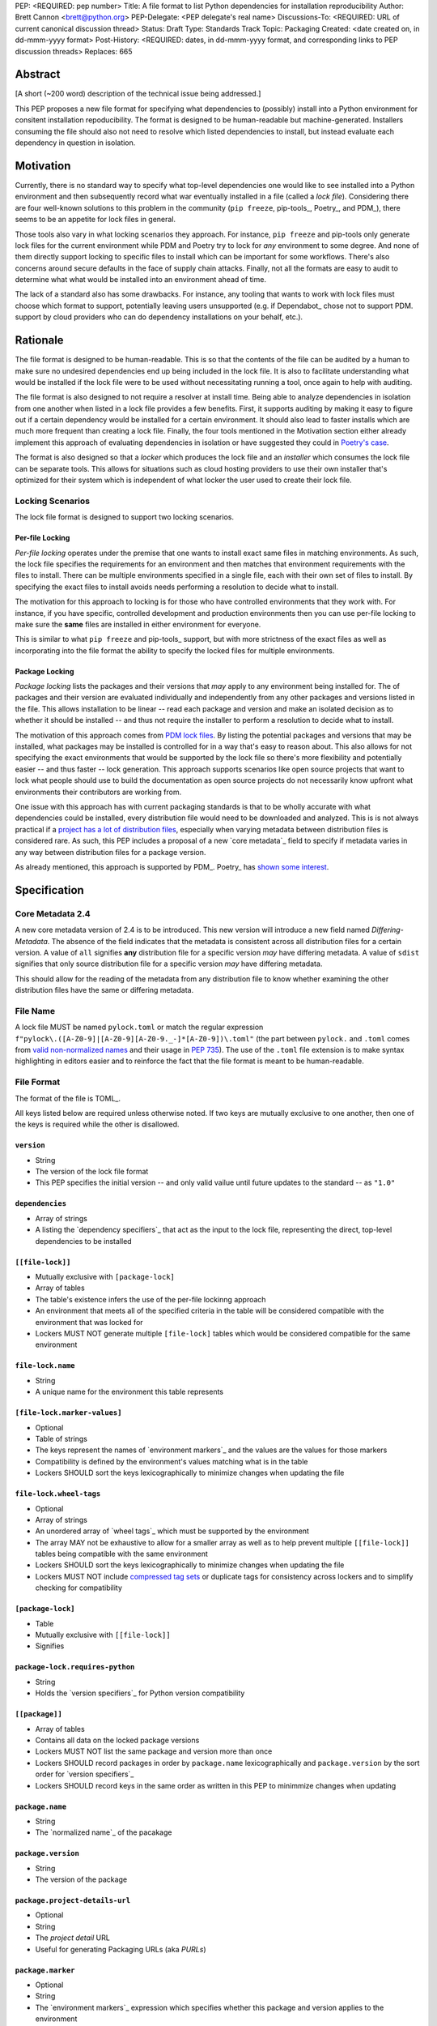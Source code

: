PEP: <REQUIRED: pep number>
Title: A file format to list Python dependencies for installation reproducibility
Author: Brett Cannon <brett@python.org>
PEP-Delegate: <PEP delegate's real name>
Discussions-To: <REQUIRED: URL of current canonical discussion thread>
Status: Draft
Type: Standards Track
Topic: Packaging
Created: <date created on, in dd-mmm-yyyy format>
Post-History: <REQUIRED: dates, in dd-mmm-yyyy format, and corresponding links to PEP discussion threads>
Replaces: 665

Abstract
========

[A short (~200 word) description of the technical issue being addressed.]

This PEP proposes a new file format for specifying what dependencies to
(possibly) install into a Python environment for consitent installation
repoducibility. The format is designed to be human-readable but
machine-generated. Installers consuming the file should also not need to resolve
which listed dependencies to install, but instead evaluate each dependency in
question in isolation.


Motivation
==========

Currently, there is no standard way to specify what top-level dependencies one
would like to see installed into a Python environment and then subsequently
record what war eventually installed in a file (called a *lock file*).
Considering there are four well-known solutions to this problem in the
community (``pip freeze``, pip-tools_, Poetry_, and PDM_), there seems to be an
appetite for lock files in general.

Those tools also vary in what locking scenarios they approach. For instance,
``pip freeze`` and pip-tools only generate lock files for the current
environment while PDM and Poetry try to lock for *any* environment to some
degree. And none of them directly support locking to specific files to install
which can be important for some workflows. There's also concerns around secure
defaults in the face of supply chain attacks. Finally, not all the formats are
easy to audit to determine what what would be installed into an environment
ahead of time.

The lack of a standard also has some drawbacks. For instance, any tooling that
wants to work with lock files must choose which format to support, potentially
leaving users unsupported (e.g. if Dependabot_ chose not to support PDM.
support by cloud providers who can do dependency installations on your behalf,
etc.).


Rationale
=========

The file format is designed to be human-readable. This is
so that the contents of the file can be audited by a human to make sure no
undesired dependencies end up being included in the lock file. It is also to
facilitate understanding what would be installed if the lock file were to be
used without necessitating running a tool, once again to help with auditing.

The file format is also designed to not require a resolver at install time. Being
able to analyze dependencies in isolation from one another when listed in a lock
file provides a few benefits. First, it supports auditing by making it easy to
figure out if a certain dependency would be installed for a certain environment.
It should also lead to faster installs which are much more frequent than
creating a lock file. Finally, the four tools mentioned in the Motivation
section either already implement this approach of evaluating dependencies in
isolation or have suggested they could in
`Poetry's case <https://discuss.python.org/t/lock-files-again-but-this-time-w-sdists/46593/83>`__.

The format is also designed so that a *locker* which produces the lock file
and an *installer* which consumes the lock file can be separate tools. This
allows for situations such as cloud hosting providers to use their own installer
that's optimized for their system which is independent of what locker the user
used to create their lock file.


Locking Scenarios
-----------------

The lock file format is designed to support two locking scenarios.


Per-file Locking
''''''''''''''''

*Per-file locking* operates under the premise that one wants to install exact
same files in matching environments. As such, the lock file specifies the
requirements for an environment and then matches that environment requirements
with the files to install. There can be multiple environments specified in a
single file, each with their own set of files to install. By specifying the
exact files to install avoids needs performing a resolution to decide what to
install.

The motivation for this approach to locking is for those who have controlled
environments that they work with. For instance, if you have specific, controlled
development and production environments then you can use per-file locking to
make sure the **same** files are installed in either environment for everyone.

This is similar to what ``pip freeze`` and pip-tools_
support, but with more strictness of the exact files as well as incorporating
into the file format the ability to specify the locked files for multiple
environments.


Package Locking
'''''''''''''''

*Package locking* lists the packages and their versions that *may* apply to any
environment being installed for. The of packages and their version are evaluated
individually and independently from any other packages and versions listed in
the file. This allows installation to be linear -- read each package and version
and make an isolated decision as to whether it should be installed -- and thus
not require the installer to perform a resolution to decide what to install.

The motivation of this approach comes from
`PDM lock files <https://frostming.com/en/2024/pdm-lockfile/>`__. By listing the
potential packages and versions that may be installed, what packages may be
installed is controlled for in a way that's easy to reason about. This also
allows for not specifying the exact environments that would be supported by the
lock file so there's more flexibility and potentially easier
-- and thus faster -- lock generation. This approach supports scenarios like
open source projects that want to lock what people should use to build the
documentation as open source projects do not necessarily know upfront what
environments their contributors are working from.

One issue with this approach has with current packaging standards is that to be
wholly accurate with what dependencies could be installed, every distribution
file would need to be downloaded and analyzed. This is is not always practical
if a `project has a lot of distribution files <https://pypi.org/project/charset-normalizer/#files>`__,
especially when varying metadata between distribution files is considered rare.
As such, this PEP includes a proposal of a new `core metadata`_ field to specify
if metadata varies in any way between distribution files for a package version.

As already mentioned, this approach is supported by PDM_. Poetry_ has
`shown some interest <https://discuss.python.org/t/lock-files-again-but-this-time-w-sdists/46593/83>`__.


Specification
=============

Core Metadata 2.4
-----------------

A new core metadata version of 2.4 is to be introduced. This new version will
introduce a new field named `Differing-Metadata`. The absence of the field
indicates that the metadata is consistent across all distribution files for a
certain version. A value of ``all`` signifies **any** distribution file for a
specific version *may* have differing metadata. A value of ``sdist`` signifies
that only source distribution file for a specific version *may* have differing
metadata.

This should allow for the reading of the metadata from any distribution file to
know whether examining the other distribution files have the same or differing
metadata.


File Name
---------

A lock file MUST be named ``pylock.toml`` or match the regular expression
``f"pylock\.([A-Z0-9]|[A-Z0-9][A-Z0-9._-]*[A-Z0-9])\.toml"`` (the part between
``pylock.`` and ``.toml`` comes from
`valid non-normalized names <https://packaging.python.org/en/latest/specifications/name-normalization/#valid-non-normalized-names>`__
and their usage in :pep:`735`). The use of the ``.toml`` file extension is to
make syntax highlighting in editors easier and to reinforce the fact that the
file format is meant to be human-readable.


File Format
-----------

The format of the file is TOML_.

All keys listed below are required unless otherwise noted. If two keys are
mutually exclusive to one another, then one of the keys is required while the
other is disallowed.


``version``
'''''''''''

- String
- The version of the lock file format
- This PEP specifies the initial version -- and only valid vailue until future
  updates to the standard -- as ``"1.0"``


``dependencies``
'''''''''''''''

- Array of strings
- A listing the `dependency specifiers`_ that act as the input to the lock file,
  representing the direct, top-level dependencies to be installed


``[[file-lock]]``
'''''''''''''''''

- Mutually exclusive with ``[package-lock]``
- Array of tables
- The table's existence infers the use of the per-file lockinng approach
- An environment that meets all of the specified criteria in the table will be
  considered compatible with the environment that was locked for
- Lockers MUST NOT generate multiple ``[file-lock]`` tables which would be
  considered compatible for the same environment


``file-lock.name``
''''''''''''''''''

- String
- A unique name for the environment this table represents


``[file-lock.marker-values]``
'''''''''''''''''''''''''''''

- Optional
- Table of strings
- The keys represent the names of `environment markers`_ and the values are the
  values for those markers
- Compatibility is defined by the environment's values matching what is in the
  table
- Lockers SHOULD sort the keys lexicographically to minimize changes when
  updating the file


``file-lock.wheel-tags``
''''''''''''''''''''''''

- Optional
- Array of strings
- An unordered array of `wheel tags`_ which must be supported by the environment
- The array MAY not be exhaustive to allow for a smaller array as well as to
  help prevent multiple ``[[file-lock]]`` tables being compatible with the
  same environment
- Lockers SHOULD sort the keys lexicographically to minimize changes when
  updating the file
- Lockers MUST NOT include
  `compressed tag sets <https://packaging.python.org/en/latest/specifications/platform-compatibility-tags/#compressed-tag-sets>`__
  or duplicate tags for consistency across lockers and to simplify checking for
  compatibility


``[package-lock]``
''''''''''''''''''

- Table
- Mutually exclusive with ``[[file-lock]]``
- Signifies


``package-lock.requires-python``
''''''''''''''''''''''''''''''''

- String
- Holds the `version specifiers`_ for Python version compatibility


``[[package]]``
'''''''''''''''

- Array of tables
- Contains all data on the locked package versions
- Lockers MUST NOT list the same package and version more than once
- Lockers SHOULD record packages in order by ``package.name`` lexicographically
  and ``package.version`` by the sort order for `version specifiers`_
- Lockers SHOULD record keys in the same order as written in this PEP to
  minimmize changes when updating


``package.name``
''''''''''''''''

- String
- The `normalized name`_ of the pacakage


``package.version``
'''''''''''''''''''

- String
- The version of the package


``package.project-details-url``
'''''''''''''''''''''''''''''''

- Optional
- String
- The `project detail` URL
- Useful for generating Packaging URLs (aka *PURLs*)


``package.marker``
''''''''''''''''''

- Optional
- String
- The `environment markers`_ expression which specifies whether this package and
  version applies to the environment
- Only applicable via ``[package-lock]`` and the package locking scenario
- The lack of this key means this package and version is required to be
  installed


``package.requires-python``
'''''''''''''''''''''''''''

- Optional
- String
- Holds the `version specifiers`_ for Python version compatibility for the
  package and version
- Useful for documenting why this package and version was included in the file
- It should not provide useful information for installers as it would be
  captured by `package-lock.requires-python` or isn't relevant when
  ``[[file-lock]]`` is used


``package.dependencies``
''''''''''''''''''''''''

- Optional
- Array of strings
- record the dependencies of the package and version
- This is useful in analyzing why a package happens to be listed in the file
- This does not provide information which influences the installer as
  ``[[file-lock]]`` specifies the exact files to use and ``[package-lock]``
  applicability is determined by ``package.marker``


``[[package.files]]``
'''''''''''''''''''''

- Must be specified if ``[package.vcs]`` is not
- Array of tables
- Tables can be written inline


``package.files.name``
''''''''''''''''''''''

- String
- File name


``package.files.hash``
''''''''''''''''''''''

- String
- The hash of the file contents
- The format is ``f"{hashname}={hashvalue}"`` which is the same as the used by
  the `Simple Repository API`_ and its HTML form
- Only a single hash value is used to allow the table to be written inline
- Using a single string to store both the hash algorithm and value instead of
  separate keys for the two values is to make the inline table shorter


``package.files.origin``
''''''''''''''''''''''''

- Optional
- String
- URI where the file was found when the lock file was generated


``package.files.lock``
'''''''''''''''''''''''''''

- Required when ``[[file-lock]]`` is used
- Array of strings
- An array of ``file-lock.name`` values which signify that the file is to be
  installed when the corresponding ``[[file-lock]]`` table applies to the
  environment
- There MUST only be a single file with any one ``file-lock.name`` entry per
  package, regardless of version


``[package.vcs]``
'''''''''''''''''

- Must be specified if ``[[package.files]]`` is not
- Table representing the version control system containing the package and
  version


``package.vcs.type``
''''''''''''''''''''

- String
- The type of version control system used
- The valid values are specified by the
  `registered VCSs <https://packaging.python.org/en/latest/specifications/direct-url-data-structure/#registered-vcs>`__
  of the direct URL data structure


``package.vcs.origin``
''''''''''''''''''''''

- String
- The URI of where the repository was located when the lock file was generated


``package.vcs.commit``
''''''''''''''''''''''

- String
- The commit ID for the repository which represents the package and version


``package.vcs.lock``
'''''''''''''''''''''''''

- Required when ``[[file-lock]]`` is used
- An array of strings
- An array of ``file-lock.name`` values which signify that the repository at the
  specified commit is to be installed when the corresponding ``[[file-lock]]``
  table applies to the environment
- A name in the array may only appear if no file listed in
  ``package.files.lock`` contains the name for the same package, regardless of
  version


``[[package.build-requires]]``
''''''''''''''''''''''''''''''

- Optional
- An array of tables whose structure matches that of ``[[package]]``
- Each entry represents a package and version to use when building the
  enclosing package and version
- Selection of which entries to use for an environment as the same as
  ``[[package]]`` itself, albeit only applying when installing build back-end
  dependencies
- This helps with reproducibility of the building of a package by recording
  either what was or would have been used if the locker needed to build the
  package


``[tool]``
''''''''''

- Optional
- Same usage as that of the equivalent table from the
  `pyproject.toml specification`_


Expectations for Lockers
------------------------

- When creating a lock file for ``[package-lock]`` and a package and version are
  not using core metadata 2.4 as proposed by this PEP, the locker SHOULD read
  the metadata of all files listed in ``[[package.files]]`` to make sure all
  potential metadata cases are covered
- If a locker chooses not to check every file, the tool MUST either provide the
  user with the option to have all files checked (whether that is opt-in or out
  is left up to the tool), or the user is somehow notified that such a
  standards-violating shortcut is being taken (whether this is by documentation
  or at runtime is left to the tool)
- Lockers MAY want to provide a way to let users provide the information
  necessary to install for multiple environments at once when doing per-file
  locking, e.g. supporting a JSON file format which specifies wheel tags and
  marker values much like in ``[[file-lock]]`` for which multiple files can be
  specified, which could then be directly recorded in the corresponding
  ``[[file-lock]]`` table

.. code-block:: JSON

    {
        "marker-values": {...}
        "wheel-tags": [...]
    }


Expectations for Installers
---------------------------

- Installers MAY support installation of non-binary files
  (i.e. source distributions and VCS)
- Installers MUST provide a way to avoid non-binary file installation for
  reproducibility and security
- Installers SHOULD make it opt-in for using non-binary file installation for a
  secure-by-default approach


Installing for per-file locking
'''''''''''''''''''''''''''''''

An example workflow is:

- Iterate through each ``[[file-lock]]`` table to find the one that applies to
  the environment being installed for
- If no compatible environment is found an error MUST be raised
- For the compatible environment, iterate through each entry in ``[[package]]``
- For each ``[[package]]`` entry, iterate through ``[[package.files]]`` to look
- for any files with ``file-lock.name`` listed in ``package.files.lock``
- If a file is found, install it and move on to the next ``[[package]]`` entry
- If no file is found then check if ``package.vcs.lock`` contains a match (no
  match is acceptable)
- If a ``[[package.files]]`` contains multiple matching entries an error MUST
  be raised due to ambiguity for what is to be installed
- If multiple ``[[package]]`` entries for the same package have matching files
  an error MUST be raised due to ambiguity for what is to be installed
- Find and verify the selected files and/or CVS entries based on their hash or
  commit ID as appropriate
- If a source distribution or VCS was selected and
  ``[[package.build-requires]]`` exists, then repeat the above process as
  appropriate to install the build dependencies necessary to build the package


Installing for package locking
''''''''''''''''''''''''''''''

An example workflow is:

- Verify that the environment is compatible with `package-lock.requires-python`;
  if it isn't an error MUST be raised
- Iterate through each entry in ``[package]]``
- For each entry, if there's a ``package.marker`` key, evaluate the expression
  - If the expression is false, then move on
  - Otherwise the package entry must be installed
- Iterate through the files listed in ``[[package.files]]``, looking for the
  "best" file to install
- If no file is found, check for ``[package.vcs]``
- If not match is found, an error MUST be raised
- Find and verify the selected files and/or CVS entries based on their hash or
  commit ID as appropriate
- If the match is a source distribution or VCS and
  ``[[package.build-requires]]`` is provided, repeat the above as appropriate to
  build the package


Backwards Compatibility
=======================

[Describe potential impact and severity on pre-existing code.]


Security Implications
=====================

[How could a malicious user take advantage of this new feature?]


How to Teach This
=================

[How to teach users, new and experienced, how to apply the PEP to their work.]


Reference Implementation
========================

[Link to any existing implementation and details about its state, e.g. proof-of-concept.]


Rejected Ideas
==============

[Why certain ideas that were brought while discussing this PEP were not ultimately pursued.]


Open Issues
===========

[Any points that are still being decided/discussed.]


Footnotes
=========

[A collection of footnotes cited in the PEP, and a place to list non-inline hyperlink targets.]


Copyright
=========

This document is placed in the public domain or under the
CC0-1.0-Universal license, whichever is more permissive.


_core metadata: https://packaging.python.org/en/latest/specifications/core-metadata/
_Dependabot: https://docs.github.com/en/code-security/dependabot
_dependency specifiers: https://packaging.python.org/en/latest/specifications/dependency-specifiers/
_environment markers: https://packaging.python.org/en/latest/specifications/dependency-specifiers/#environment-markers
_normalized name: https://packaging.python.org/en/latest/specifications/name-normalization/#name-normalization
_PDM: https://pypi.org/project/pdm/
_pip-tools: https://pypi.org/project/pip-tools/
_Poetry: https://python-poetry.org/
_project detail: https://packaging.python.org/en/latest/specifications/simple-repository-api/#project-detail
_pyproject.toml specification: https://packaging.python.org/en/latest/specifications/pyproject-toml/#pyproject-toml-specification
_Simple Repository API: https://packaging.python.org/en/latest/specifications/simple-repository-api/
_version specifiers: https://packaging.python.org/en/latest/specifications/version-specifiers/
_wheel tags: https://packaging.python.org/en/latest/specifications/platform-compatibility-tags/
